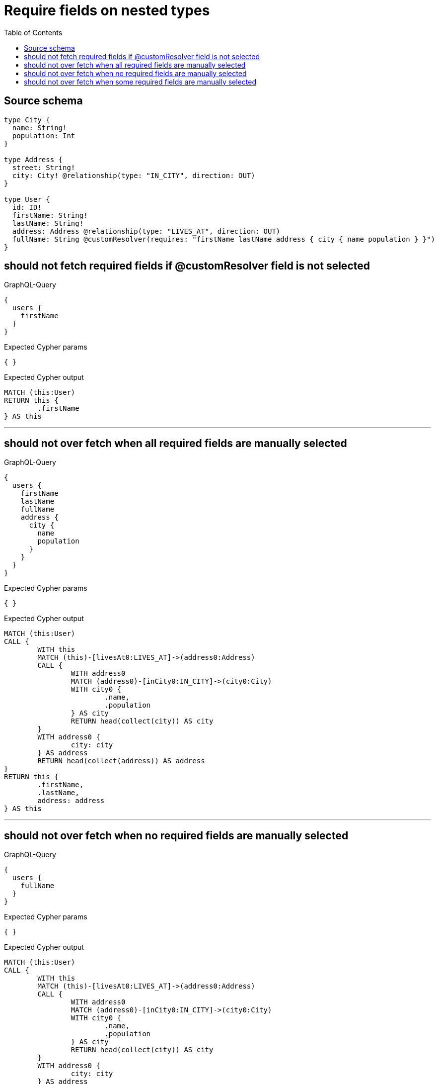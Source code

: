:toc:

= Require fields on nested types

== Source schema

[source,graphql,schema=true]
----
type City {
  name: String!
  population: Int
}

type Address {
  street: String!
  city: City! @relationship(type: "IN_CITY", direction: OUT)
}

type User {
  id: ID!
  firstName: String!
  lastName: String!
  address: Address @relationship(type: "LIVES_AT", direction: OUT)
  fullName: String @customResolver(requires: "firstName lastName address { city { name population } }")
}
----

== should not fetch required fields if @customResolver field is not selected

.GraphQL-Query
[source,graphql]
----
{
  users {
    firstName
  }
}
----

.Expected Cypher params
[source,json]
----
{ }
----

.Expected Cypher output
[source,cypher]
----
MATCH (this:User)
RETURN this {
	.firstName
} AS this
----

'''

== should not over fetch when all required fields are manually selected

.GraphQL-Query
[source,graphql]
----
{
  users {
    firstName
    lastName
    fullName
    address {
      city {
        name
        population
      }
    }
  }
}
----

.Expected Cypher params
[source,json]
----
{ }
----

.Expected Cypher output
[source,cypher]
----
MATCH (this:User)
CALL {
	WITH this
	MATCH (this)-[livesAt0:LIVES_AT]->(address0:Address)
	CALL {
		WITH address0
		MATCH (address0)-[inCity0:IN_CITY]->(city0:City)
		WITH city0 {
			.name,
			.population
		} AS city
		RETURN head(collect(city)) AS city
	}
	WITH address0 {
		city: city
	} AS address
	RETURN head(collect(address)) AS address
}
RETURN this {
	.firstName,
	.lastName,
	address: address
} AS this
----

'''

== should not over fetch when no required fields are manually selected

.GraphQL-Query
[source,graphql]
----
{
  users {
    fullName
  }
}
----

.Expected Cypher params
[source,json]
----
{ }
----

.Expected Cypher output
[source,cypher]
----
MATCH (this:User)
CALL {
	WITH this
	MATCH (this)-[livesAt0:LIVES_AT]->(address0:Address)
	CALL {
		WITH address0
		MATCH (address0)-[inCity0:IN_CITY]->(city0:City)
		WITH city0 {
			.name,
			.population
		} AS city
		RETURN head(collect(city)) AS city
	}
	WITH address0 {
		city: city
	} AS address
	RETURN head(collect(address)) AS address
}
RETURN this {
	.firstName,
	.lastName,
	address: address
} AS this
----

'''

== should not over fetch when some required fields are manually selected

.GraphQL-Query
[source,graphql]
----
{
  users {
    lastName
    fullName
    address {
      city {
        population
      }
    }
  }
}
----

.Expected Cypher params
[source,json]
----
{ }
----

.Expected Cypher output
[source,cypher]
----
MATCH (this:User)
CALL {
	WITH this
	MATCH (this)-[livesAt0:LIVES_AT]->(address0:Address)
	CALL {
		WITH address0
		MATCH (address0)-[inCity0:IN_CITY]->(city0:City)
		WITH city0 {
			.population,
			.name
		} AS city
		RETURN head(collect(city)) AS city
	}
	WITH address0 {
		city: city
	} AS address
	RETURN head(collect(address)) AS address
}
RETURN this {
	.lastName,
	address: address,
	.firstName
} AS this
----

'''

